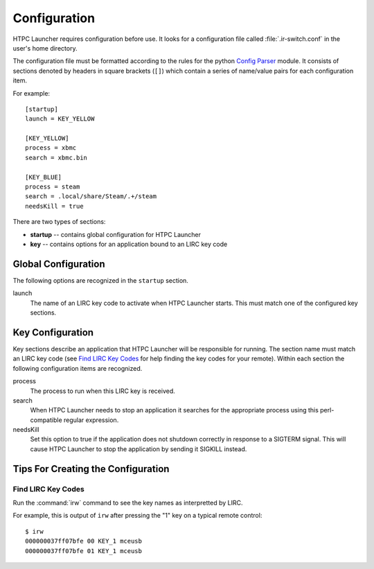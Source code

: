 Configuration
=============

HTPC Launcher requires configuration before use. It looks for a configuration file called :file:`.ir-switch.conf` in
the user's home directory.

The configuration file must be formatted according to the rules for the python `Config Parser`_ module. It consists of
sections denoted by headers in square brackets (``[]``) which contain a series of name/value pairs for each
configuration item.

For example::

  [startup]
  launch = KEY_YELLOW

  [KEY_YELLOW]
  process = xbmc
  search = xbmc.bin

  [KEY_BLUE]
  process = steam
  search = .local/share/Steam/.+/steam
  needsKill = true


There are two types of sections:

* **startup** -- contains global configuration for HTPC Launcher
* **key** -- contains options for an application bound to an LIRC key code

Global Configuration
--------------------

The following options are recognized in the ``startup`` section.

launch
  The name of an LIRC key code to activate when HTPC Launcher starts. This must match one of the configured key
  sections.

Key Configuration
-----------------

Key sections describe an application that HTPC Launcher will be responsible for running. The section name must match
an LIRC key code (see `Find LIRC Key Codes`_ for help finding the key codes for your remote). Within each section the following
configuration items are recognized.

process
  The process to run when this LIRC key is received.

search
  When HTPC Launcher needs to stop an application it searches for the appropriate process using this perl-compatible
  regular expression.

needsKill
  Set this option to true if the application does not shutdown correctly in response to a SIGTERM signal. This will
  cause HTPC Launcher to stop the application by sending it SIGKILL instead.

Tips For Creating the Configuration
-----------------------------------

Find LIRC Key Codes
###################

Run the :command:`irw` command to see the key names as interpretted by LIRC.

For example, this is output of ``irw`` after pressing the "1" key on a typical remote control::

  $ irw
  000000037ff07bfe 00 KEY_1 mceusb
  000000037ff07bfe 01 KEY_1 mceusb


.. _Config Parser: http://docs.python.org/2/library/configparser.html
